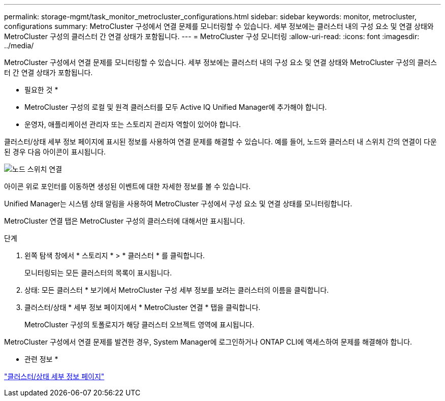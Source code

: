 ---
permalink: storage-mgmt/task_monitor_metrocluster_configurations.html 
sidebar: sidebar 
keywords: monitor, metrocluster, configurations 
summary: MetroCluster 구성에서 연결 문제를 모니터링할 수 있습니다. 세부 정보에는 클러스터 내의 구성 요소 및 연결 상태와 MetroCluster 구성의 클러스터 간 연결 상태가 포함됩니다. 
---
= MetroCluster 구성 모니터링
:allow-uri-read: 
:icons: font
:imagesdir: ../media/


[role="lead"]
MetroCluster 구성에서 연결 문제를 모니터링할 수 있습니다. 세부 정보에는 클러스터 내의 구성 요소 및 연결 상태와 MetroCluster 구성의 클러스터 간 연결 상태가 포함됩니다.

* 필요한 것 *

* MetroCluster 구성의 로컬 및 원격 클러스터를 모두 Active IQ Unified Manager에 추가해야 합니다.
* 운영자, 애플리케이션 관리자 또는 스토리지 관리자 역할이 있어야 합니다.


클러스터/상태 세부 정보 페이지에 표시된 정보를 사용하여 연결 문제를 해결할 수 있습니다. 예를 들어, 노드와 클러스터 내 스위치 간의 연결이 다운된 경우 다음 아이콘이 표시됩니다.

image::../media/node_switch_connectivity.gif[노드 스위치 연결]

아이콘 위로 포인터를 이동하면 생성된 이벤트에 대한 자세한 정보를 볼 수 있습니다.

Unified Manager는 시스템 상태 알림을 사용하여 MetroCluster 구성에서 구성 요소 및 연결 상태를 모니터링합니다.

MetroCluster 연결 탭은 MetroCluster 구성의 클러스터에 대해서만 표시됩니다.

.단계
. 왼쪽 탐색 창에서 * 스토리지 * > * 클러스터 * 를 클릭합니다.
+
모니터링되는 모든 클러스터의 목록이 표시됩니다.

. 상태: 모든 클러스터 * 보기에서 MetroCluster 구성 세부 정보를 보려는 클러스터의 이름을 클릭합니다.
. 클러스터/상태 * 세부 정보 페이지에서 * MetroCluster 연결 * 탭을 클릭합니다.
+
MetroCluster 구성의 토폴로지가 해당 클러스터 오브젝트 영역에 표시됩니다.



MetroCluster 구성에서 연결 문제를 발견한 경우, System Manager에 로그인하거나 ONTAP CLI에 액세스하여 문제를 해결해야 합니다.

* 관련 정보 *

link:../health-checker/reference_health_cluster_details_page.html["클러스터/상태 세부 정보 페이지"]

